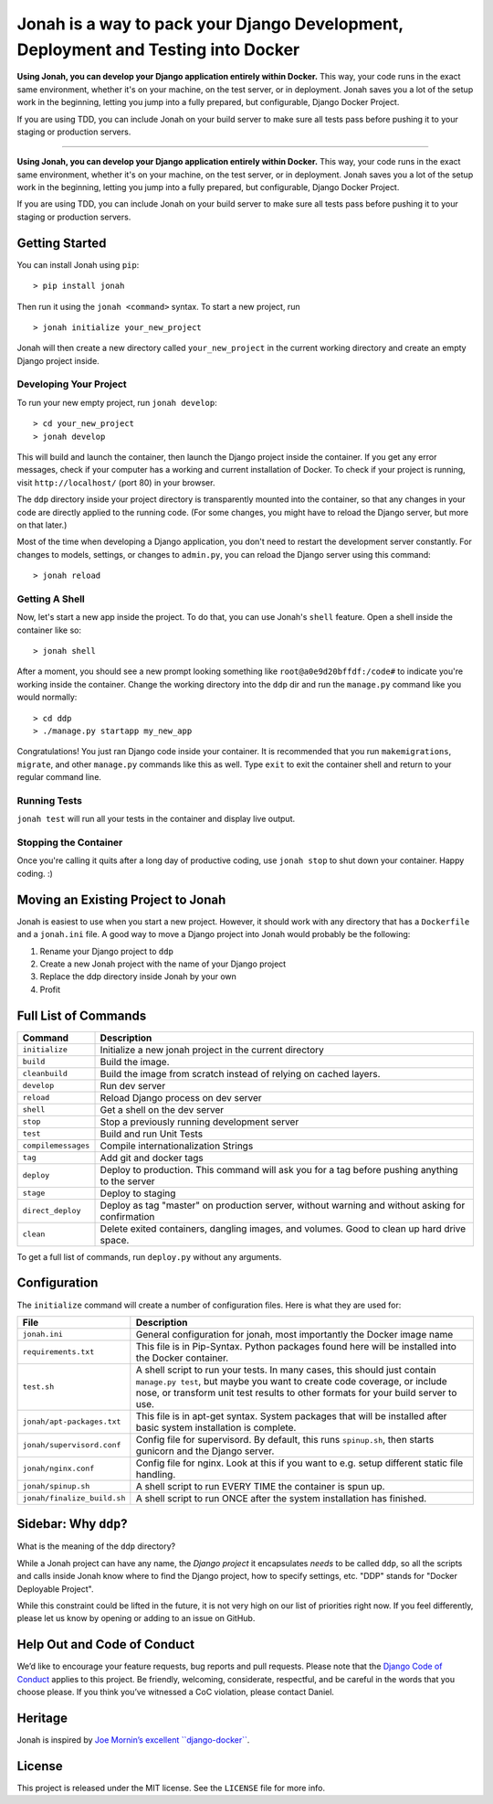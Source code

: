 Jonah is a way to pack your Django Development, Deployment and Testing into Docker
==================================================================================

**Using Jonah, you can develop your Django application entirely within Docker.** This way, your code runs in the exact
same environment, whether it's on your machine, on the test server, or in deployment. Jonah saves you a lot of the
setup work in the beginning, letting you jump into a fully prepared, but configurable, Django Docker Project.

If you are using TDD, you can include Jonah on your build server to make sure all tests pass before pushing it to your
staging or production servers.

----

.. figure:: jonah.gif
   :alt: Animated GIF of jonah commands in action


**Using Jonah, you can develop your Django application entirely within Docker.** This way, your code runs in the exact
same environment, whether it's on your machine, on the test server, or in deployment. Jonah saves you a lot of the
setup work in the beginning, letting you jump into a fully prepared, but configurable, Django Docker Project.

If you are using TDD, you can include Jonah on your build server to make sure all tests pass before pushing it to your
staging or production servers.


Getting Started
---------------

You can install Jonah using ``pip``:

::

    > pip install jonah

Then run it using the ``jonah <command>`` syntax. To start a new project, run

::

    > jonah initialize your_new_project

Jonah will then create a new directory called ``your_new_project`` in the current working directory and create an empty
Django project inside.

Developing Your Project
~~~~~~~~~~~~~~~~~~~~~~~

To run your new empty project, run ``jonah develop``:

::

    > cd your_new_project
    > jonah develop

This will build and launch the container, then launch the Django project inside the container. If you get any error
messages, check if your computer has a working and current installation of Docker. To check if your project is running,
visit ``http://localhost/`` (port 80) in your browser.

The ``ddp`` directory inside your project directory is transparently mounted into the container, so that any changes in
your code are directly applied to the running code. (For some changes, you might have to reload the Django server, but
more on that later.)

Most of the time when developing a Django application, you don't need to restart the development server constantly. For
changes to models, settings, or changes to ``admin.py``, you can reload the Django server using this command:

::

    > jonah reload

Getting A Shell
~~~~~~~~~~~~~~~


Now, let's start a new app inside the project. To do that, you can use Jonah's ``shell`` feature. Open a shell inside
the container like so:

::

    > jonah shell

After a moment, you should see a new prompt looking something like ``root@a0e9d20bffdf:/code#`` to indicate you're
working inside the container. Change the working directory into the ``ddp`` dir and run the ``manage.py`` command like
you would normally:

::

    > cd ddp
    > ./manage.py startapp my_new_app

Congratulations! You just ran Django code inside your container. It is recommended that you run ``makemigrations``,
``migrate``, and other ``manage.py`` commands like this as well. Type ``exit`` to exit the container shell and return
to your regular command line.

Running Tests
~~~~~~~~~~~~~

``jonah test`` will run all your tests in the container and display live output.

Stopping the Container
~~~~~~~~~~~~~~~~~~~~~~

Once you're calling it quits after a long day of productive coding, use ``jonah stop`` to shut down your container.
Happy coding. :)

Moving an Existing Project to Jonah
-----------------------------------

Jonah is easiest to use when you start a new project. However, it should work with any directory that has a
``Dockerfile`` and a ``jonah.ini`` file. A good way to move a Django project into Jonah would probably be the following:

1. Rename your Django project to ``ddp``
2. Create a new Jonah project with the name of your Django project
3. Replace the ddp directory inside Jonah by your own
4. Profit


Full List of Commands
---------------------

===================== ==================================================================================================
Command               Description
===================== ==================================================================================================
``initialize``	      Initialize a new jonah project in the current directory
``build``             Build the image.
``cleanbuild``        Build the image from scratch instead of relying on cached layers.
``develop``   	      Run dev server
``reload``    	      Reload Django process on dev server
``shell``     	      Get a shell on the dev server
``stop``      	      Stop a previously running development server
``test``      	      Build and run Unit Tests
``compilemessages``	  Compile internationalization Strings
``tag``       	      Add git and docker tags
``deploy``    	      Deploy to production. This command will ask you for a tag before pushing anything to the server
``stage``     	      Deploy to staging
``direct_deploy``	  Deploy as tag "master" on production server, without warning and without asking for confirmation
``clean``             Delete exited containers, dangling images, and volumes. Good to clean up hard drive space.
===================== ==================================================================================================

To get a full list of commands, run ``deploy.py`` without any arguments.


Configuration
-------------

The ``initialize`` command will create a number of configuration files. Here is what they are used for:

============================= ==========================================================================================
File                          Description
============================= ==========================================================================================
``jonah.ini``                 General configuration for jonah, most importantly the Docker image name
``requirements.txt``          This file is in Pip-Syntax. Python packages found here will be installed into the Docker
                              container.
``test.sh``                   A shell script to run your tests. In many cases, this should just contain
                              ``manage.py test``, but maybe you want to create code coverage, or include nose, or
                              transform unit test results to other formats for your build server to use.
``jonah/apt-packages.txt``    This file is in apt-get syntax. System packages that will be installed after basic system
                              installation is complete.
``jonah/supervisord.conf``    Config file for supervisord. By default, this runs ``spinup.sh``, then starts
                              gunicorn and the Django server.
``jonah/nginx.conf``          Config file for nginx. Look at this if you want to e.g. setup different static file
                              handling.
``jonah/spinup.sh``           A shell script to run EVERY TIME the container is spun up.
``jonah/finalize_build.sh``   A shell script to run ONCE after the system installation has finished.
============================= ==========================================================================================


Sidebar: Why ``ddp``?
---------------------
What is the meaning of the ``ddp`` directory?

While a Jonah project can have any name, the *Django project* it encapsulates *needs* to be called ``ddp``, so all
the scripts and calls inside Jonah know where to find the Django project, how to specify settings, etc. "DDP" stands
for "Docker Deployable Project".

While this constraint could be lifted in the future, it is not very high on our list of priorities right now. If you
feel differently, please let us know by opening or adding to an issue on GitHub.

Help Out and Code of Conduct
----------------------------

We’d like to encourage your feature requests, bug reports and pull requests. Please note that the
`Django Code of Conduct`_ applies to this project. Be friendly, welcoming, considerate, respectful, and be careful
in the words that you choose please. If you think you’ve witnessed a CoC violation, please contact Daniel.

Heritage
--------

Jonah is inspired by `Joe Mornin’s excellent ``django-docker```_.

License
-------

This project is released under the MIT license. See the ``LICENSE`` file for more info.

.. _Django Code of Conduct: https://www.djangoproject.com/conduct/
.. _Joe Mornin’s excellent ``django-docker``: https://github.com/morninj/django-docker
